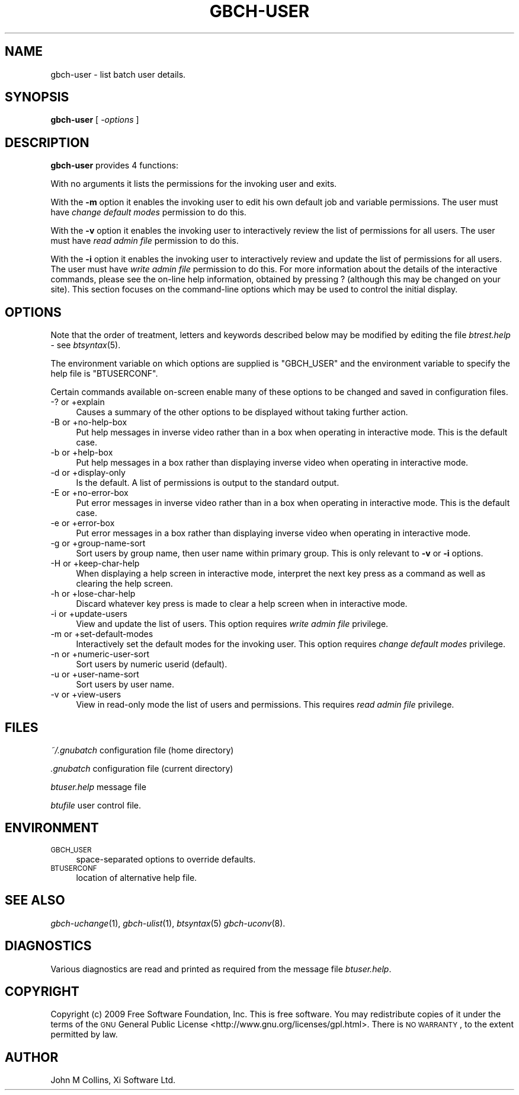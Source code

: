 .\" Automatically generated by Pod::Man 2.1801 (Pod::Simple 3.07)
.\"
.\" Standard preamble:
.\" ========================================================================
.de Sp \" Vertical space (when we can't use .PP)
.if t .sp .5v
.if n .sp
..
.de Vb \" Begin verbatim text
.ft CW
.nf
.ne \\$1
..
.de Ve \" End verbatim text
.ft R
.fi
..
.\" Set up some character translations and predefined strings.  \*(-- will
.\" give an unbreakable dash, \*(PI will give pi, \*(L" will give a left
.\" double quote, and \*(R" will give a right double quote.  \*(C+ will
.\" give a nicer C++.  Capital omega is used to do unbreakable dashes and
.\" therefore won't be available.  \*(C` and \*(C' expand to `' in nroff,
.\" nothing in troff, for use with C<>.
.tr \(*W-
.ds C+ C\v'-.1v'\h'-1p'\s-2+\h'-1p'+\s0\v'.1v'\h'-1p'
.ie n \{\
.    ds -- \(*W-
.    ds PI pi
.    if (\n(.H=4u)&(1m=24u) .ds -- \(*W\h'-12u'\(*W\h'-12u'-\" diablo 10 pitch
.    if (\n(.H=4u)&(1m=20u) .ds -- \(*W\h'-12u'\(*W\h'-8u'-\"  diablo 12 pitch
.    ds L" ""
.    ds R" ""
.    ds C` ""
.    ds C' ""
'br\}
.el\{\
.    ds -- \|\(em\|
.    ds PI \(*p
.    ds L" ``
.    ds R" ''
'br\}
.\"
.\" Escape single quotes in literal strings from groff's Unicode transform.
.ie \n(.g .ds Aq \(aq
.el       .ds Aq '
.\"
.\" If the F register is turned on, we'll generate index entries on stderr for
.\" titles (.TH), headers (.SH), subsections (.SS), items (.Ip), and index
.\" entries marked with X<> in POD.  Of course, you'll have to process the
.\" output yourself in some meaningful fashion.
.ie \nF \{\
.    de IX
.    tm Index:\\$1\t\\n%\t"\\$2"
..
.    nr % 0
.    rr F
.\}
.el \{\
.    de IX
..
.\}
.\"
.\" Accent mark definitions (@(#)ms.acc 1.5 88/02/08 SMI; from UCB 4.2).
.\" Fear.  Run.  Save yourself.  No user-serviceable parts.
.    \" fudge factors for nroff and troff
.if n \{\
.    ds #H 0
.    ds #V .8m
.    ds #F .3m
.    ds #[ \f1
.    ds #] \fP
.\}
.if t \{\
.    ds #H ((1u-(\\\\n(.fu%2u))*.13m)
.    ds #V .6m
.    ds #F 0
.    ds #[ \&
.    ds #] \&
.\}
.    \" simple accents for nroff and troff
.if n \{\
.    ds ' \&
.    ds ` \&
.    ds ^ \&
.    ds , \&
.    ds ~ ~
.    ds /
.\}
.if t \{\
.    ds ' \\k:\h'-(\\n(.wu*8/10-\*(#H)'\'\h"|\\n:u"
.    ds ` \\k:\h'-(\\n(.wu*8/10-\*(#H)'\`\h'|\\n:u'
.    ds ^ \\k:\h'-(\\n(.wu*10/11-\*(#H)'^\h'|\\n:u'
.    ds , \\k:\h'-(\\n(.wu*8/10)',\h'|\\n:u'
.    ds ~ \\k:\h'-(\\n(.wu-\*(#H-.1m)'~\h'|\\n:u'
.    ds / \\k:\h'-(\\n(.wu*8/10-\*(#H)'\z\(sl\h'|\\n:u'
.\}
.    \" troff and (daisy-wheel) nroff accents
.ds : \\k:\h'-(\\n(.wu*8/10-\*(#H+.1m+\*(#F)'\v'-\*(#V'\z.\h'.2m+\*(#F'.\h'|\\n:u'\v'\*(#V'
.ds 8 \h'\*(#H'\(*b\h'-\*(#H'
.ds o \\k:\h'-(\\n(.wu+\w'\(de'u-\*(#H)/2u'\v'-.3n'\*(#[\z\(de\v'.3n'\h'|\\n:u'\*(#]
.ds d- \h'\*(#H'\(pd\h'-\w'~'u'\v'-.25m'\f2\(hy\fP\v'.25m'\h'-\*(#H'
.ds D- D\\k:\h'-\w'D'u'\v'-.11m'\z\(hy\v'.11m'\h'|\\n:u'
.ds th \*(#[\v'.3m'\s+1I\s-1\v'-.3m'\h'-(\w'I'u*2/3)'\s-1o\s+1\*(#]
.ds Th \*(#[\s+2I\s-2\h'-\w'I'u*3/5'\v'-.3m'o\v'.3m'\*(#]
.ds ae a\h'-(\w'a'u*4/10)'e
.ds Ae A\h'-(\w'A'u*4/10)'E
.    \" corrections for vroff
.if v .ds ~ \\k:\h'-(\\n(.wu*9/10-\*(#H)'\s-2\u~\d\s+2\h'|\\n:u'
.if v .ds ^ \\k:\h'-(\\n(.wu*10/11-\*(#H)'\v'-.4m'^\v'.4m'\h'|\\n:u'
.    \" for low resolution devices (crt and lpr)
.if \n(.H>23 .if \n(.V>19 \
\{\
.    ds : e
.    ds 8 ss
.    ds o a
.    ds d- d\h'-1'\(ga
.    ds D- D\h'-1'\(hy
.    ds th \o'bp'
.    ds Th \o'LP'
.    ds ae ae
.    ds Ae AE
.\}
.rm #[ #] #H #V #F C
.\" ========================================================================
.\"
.IX Title "GBCH-USER 1"
.TH GBCH-USER 1 "2009-05-18" "GNUbatch Release 1" "GNUbatch Batch Scheduler"
.\" For nroff, turn off justification.  Always turn off hyphenation; it makes
.\" way too many mistakes in technical documents.
.if n .ad l
.nh
.SH "NAME"
gbch\-user \- list batch user details.
.SH "SYNOPSIS"
.IX Header "SYNOPSIS"
\&\fBgbch-user\fR
[ \fI\-options\fR ]
.SH "DESCRIPTION"
.IX Header "DESCRIPTION"
\&\fBgbch-user\fR provides 4 functions:
.PP
With no arguments it lists the permissions for the invoking user and
exits.
.PP
With the \fB\-m\fR option it enables the invoking user to edit his own
default job and variable permissions. The user must have \fIchange
default modes\fR permission to do this.
.PP
With the \fB\-v\fR option it enables the invoking user to interactively
review the list of permissions for all users. The user must have
\&\fIread admin file\fR permission to do this.
.PP
With the \fB\-i\fR option it enables the invoking user to interactively
review and update the list of permissions for all users. The user must
have \fIwrite admin file\fR permission to do this.
For more information about the details of the interactive commands,
please see the on-line help information, obtained by pressing ?
(although this may be changed on your site). This section focuses on
the command-line options which may be used to control the initial
display.
.SH "OPTIONS"
.IX Header "OPTIONS"
Note that the order of treatment, letters and keywords described below
may be modified by editing the file \fIbtrest.help\fR \- see \fIbtsyntax\fR\|(5).
.PP
The environment variable on which options are supplied is \f(CW\*(C`GBCH_USER\*(C'\fR and the
environment variable to specify the help file is \f(CW\*(C`BTUSERCONF\*(C'\fR.
.PP
Certain commands available on-screen enable many of these options to
be changed and saved in configuration files.
.IP "\-? or +explain" 4
.IX Item "-? or +explain"
Causes a summary of the other options to be displayed without taking
further action.
.IP "\-B or +no\-help\-box" 4
.IX Item "-B or +no-help-box"
Put help messages in inverse video rather than in a box when operating
in interactive mode. This is the default case.
.IP "\-b or +help\-box" 4
.IX Item "-b or +help-box"
Put help messages in a box rather than displaying inverse video when
operating in interactive mode.
.IP "\-d or +display\-only" 4
.IX Item "-d or +display-only"
Is the default. A list of permissions is output to the standard
output.
.IP "\-E or +no\-error\-box" 4
.IX Item "-E or +no-error-box"
Put error messages in inverse video rather than in a box when
operating in interactive mode. This is the default case.
.IP "\-e or +error\-box" 4
.IX Item "-e or +error-box"
Put error messages in a box rather than displaying inverse video when
operating in interactive mode.
.IP "\-g or +group\-name\-sort" 4
.IX Item "-g or +group-name-sort"
Sort users by group name, then user name within primary group. This is
only relevant to \fB\-v\fR or \fB\-i\fR options.
.IP "\-H or +keep\-char\-help" 4
.IX Item "-H or +keep-char-help"
When displaying a help screen in interactive mode, interpret the next
key press as a command as well as clearing the help screen.
.IP "\-h or +lose\-char\-help" 4
.IX Item "-h or +lose-char-help"
Discard whatever key press is made to clear a help screen when in
interactive mode.
.IP "\-i or +update\-users" 4
.IX Item "-i or +update-users"
View and update the list of users. This option requires \fIwrite admin
file\fR privilege.
.IP "\-m or +set\-default\-modes" 4
.IX Item "-m or +set-default-modes"
Interactively set the default modes for the invoking user. This option
requires \fIchange default modes\fR privilege.
.IP "\-n or +numeric\-user\-sort" 4
.IX Item "-n or +numeric-user-sort"
Sort users by numeric userid (default).
.IP "\-u or +user\-name\-sort" 4
.IX Item "-u or +user-name-sort"
Sort users by user name.
.IP "\-v or +view\-users" 4
.IX Item "-v or +view-users"
View in read-only mode the list of users and permissions. This
requires \fIread admin file\fR privilege.
.SH "FILES"
.IX Header "FILES"
\&\fI~/.gnubatch\fR
configuration file (home directory)
.PP
\&\fI.gnubatch\fR
configuration file (current directory)
.PP
\&\fIbtuser.help\fR
message file
.PP
\&\fIbtufile\fR
user control file.
.SH "ENVIRONMENT"
.IX Header "ENVIRONMENT"
.IP "\s-1GBCH_USER\s0" 4
.IX Item "GBCH_USER"
space-separated options to override defaults.
.IP "\s-1BTUSERCONF\s0" 4
.IX Item "BTUSERCONF"
location of alternative help file.
.SH "SEE ALSO"
.IX Header "SEE ALSO"
\&\fIgbch\-uchange\fR\|(1),
\&\fIgbch\-ulist\fR\|(1),
\&\fIbtsyntax\fR\|(5)
\&\fIgbch\-uconv\fR\|(8).
.SH "DIAGNOSTICS"
.IX Header "DIAGNOSTICS"
Various diagnostics are read and printed as required from the message
file \fIbtuser.help\fR.
.SH "COPYRIGHT"
.IX Header "COPYRIGHT"
Copyright (c) 2009 Free Software Foundation, Inc.
This is free software. You may redistribute copies of it under the
terms of the \s-1GNU\s0 General Public License
<http://www.gnu.org/licenses/gpl.html>.
There is \s-1NO\s0 \s-1WARRANTY\s0, to the extent permitted by law.
.SH "AUTHOR"
.IX Header "AUTHOR"
John M Collins, Xi Software Ltd.
